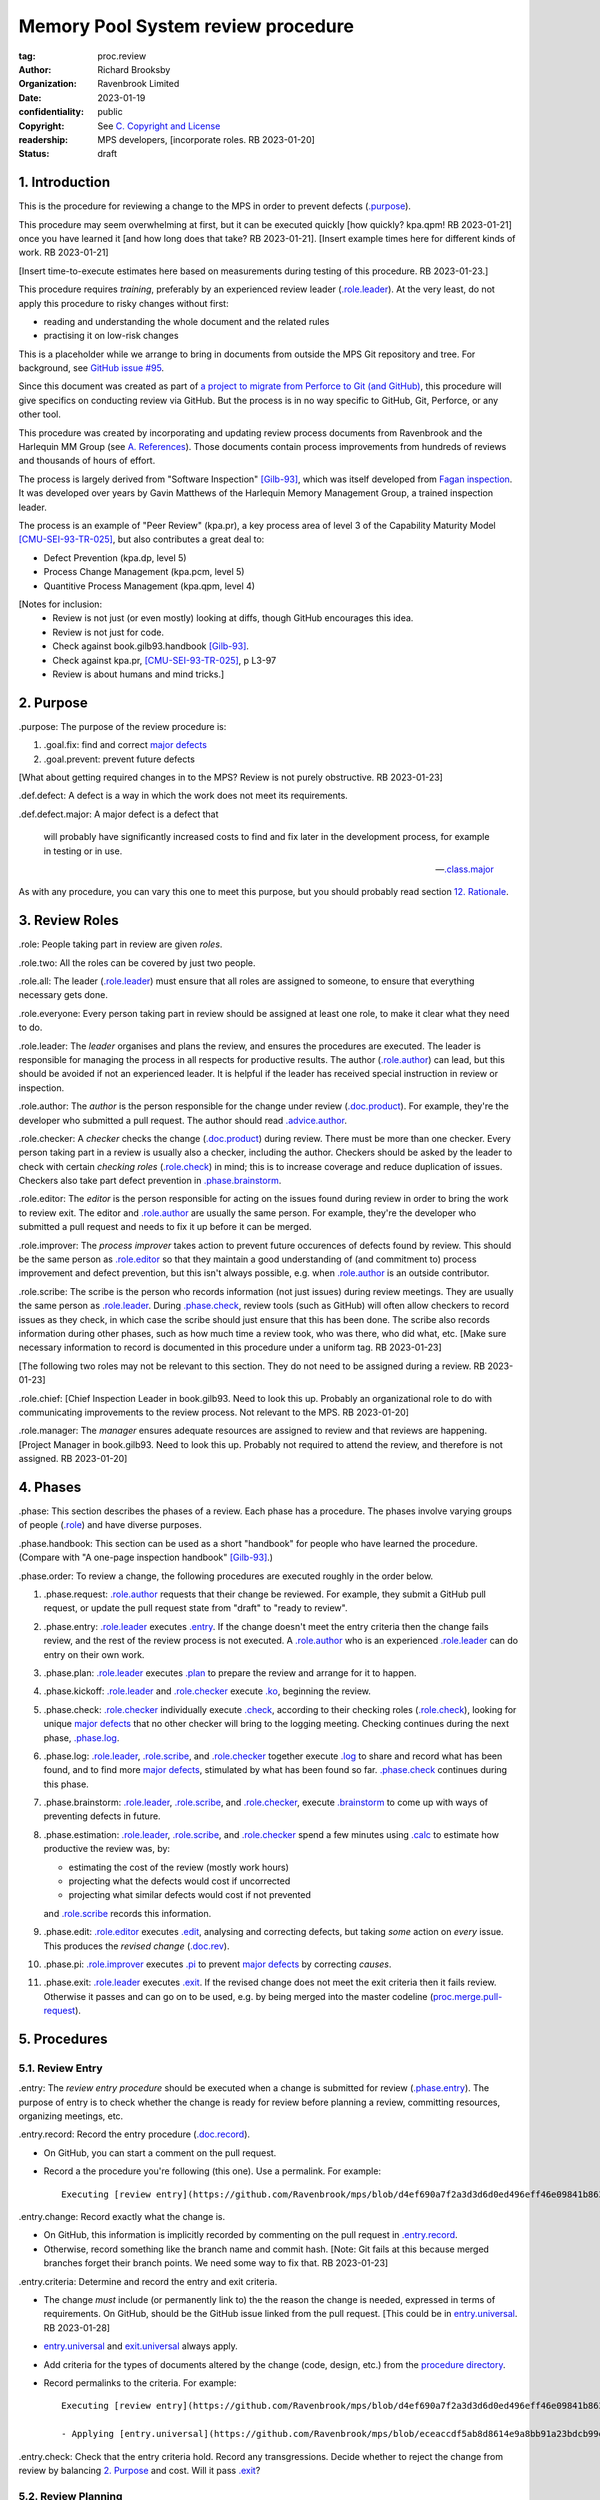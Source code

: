 ===================================
Memory Pool System review procedure
===================================

:tag: proc.review
:author: Richard Brooksby
:organization: Ravenbrook Limited
:date: 2023-01-19
:confidentiality: public
:copyright: See `C. Copyright and License`_
:readership: MPS developers, [incorporate roles. RB 2023-01-20]
:status: draft

.. TODO: Consistent terminology for the work under review, rather than
   "change", "work", "product document", etc.

.. TODO: Check against book.gilb93.proc.* and consider dividing
   procedures by role.

.. TODO: Incorporate MM Group checklists from
   <https://info.ravenbrook.com/project/mps/doc/2002-06-18/obsolete-mminfo/mminfo/check/>.

.. TODO: More explicit management of checking rates.

.. TODO: Update "familiar with" to "know".

.. TODO: Explicitly incorporate `irreducible errors
   <https://en.wikipedia.org/wiki/The_Mythical_Man-Month#The_tendency_towards_irreducible_number_of_errors>`__.

.. TODO: More specific links to rationale, [Gilb-93]_ etc. for
   justification and variation.


1. Introduction
===============

This is the procedure for reviewing a change to the MPS in order to
prevent defects (`.purpose`_).

This procedure may seem overwhelming at first, but it can be executed
quickly [how quickly? kpa.qpm! RB 2023-01-21] once you have learned it
[and how long does that take?  RB 2023-01-21].  [Insert example times
here for different kinds of work.  RB 2023-01-21]

[Insert time-to-execute estimates here based on measurements during
testing of this procedure.  RB 2023-01-23.]

This procedure requires *training*, preferably by an experienced
review leader (`.role.leader`_).  At the very least, do not apply this
procedure to risky changes without first:

- reading and understanding the whole document and the related rules

- practising it on low-risk changes

This is a placeholder while we arrange to bring in documents from
outside the MPS Git repository and tree.  For background, see `GitHub
issue #95 <https://github.com/Ravenbrook/mps/issues/95>`_.

Since this document was created as part of `a project to migrate from
Perforce to Git (and GitHub)
<https://github.com/orgs/Ravenbrook/projects/1>`_, this procedure will
give specifics on conducting review via GitHub.  But the process is in
no way specific to GitHub, Git, Perforce, or any other tool.

This procedure was created by incorporating and updating review
process documents from Ravenbrook and the Harlequin MM Group (see
`A. References`_).  Those documents contain process improvements from
hundreds of reviews and thousands of hours of effort.

The process is largely derived from "Software Inspection" [Gilb-93]_,
which was itself developed from `Fagan inspection
<https://en.wikipedia.org/wiki/Fagan_inspection>`__.  It was developed
over years by Gavin Matthews of the Harlequin Memory Management Group,
a trained inspection leader.

The process is an example of "Peer Review" (kpa.pr), a key process
area of level 3 of the Capability Maturity Model [CMU-SEI-93-TR-025]_,
but also contributes a great deal to:

- Defect Prevention (kpa.dp, level 5)
- Process Change Management (kpa.pcm, level 5)
- Quantitive Process Management (kpa.qpm, level 4)

[Notes for inclusion:
  - Review is not just (or even mostly) looking at diffs, though
    GitHub encourages this idea.
  - Review is not just for code.
  - Check against book.gilb93.handbook [Gilb-93]_.
  - Check against kpa.pr, [CMU-SEI-93-TR-025]_, p L3-97
  - Review is about humans and mind tricks.]


2. Purpose
==========

_`.purpose`: The purpose of the review procedure is:

1. _`.goal.fix`: find and correct `major defects`_

2. _`.goal.prevent`: prevent future defects

[What about getting required changes in to the MPS?  Review is not
purely obstructive.  RB 2023-01-23]

_`.def.defect`: A defect is a way in which the work does not meet its
requirements.

_`.def.defect.major`: A major defect is a defect that

  will probably have significantly increased costs to find and fix
  later in the development process, for example in testing or in use.

  -- `.class.major`_

As with any procedure, you can vary this one to meet this purpose, but
you should probably read section `12. Rationale`_.


3. Review Roles
===============

_`.role`: People taking part in review are given *roles*.

_`.role.two`: All the roles can be covered by just two people.

_`.role.all`: The leader (`.role.leader`_) must ensure that all roles
are assigned to someone, to ensure that everything necessary gets
done.

_`.role.everyone`: Every person taking part in review should be assigned at
least one role, to make it clear what they need to do.

_`.role.leader`: The *leader* organises and plans the review, and
ensures the procedures are executed.  The leader is responsible for
managing the process in all respects for productive results.  The
author (`.role.author`_) can lead, but this should be avoided if not
an experienced leader.  It is helpful if the leader has received
special instruction in review or inspection.

_`.role.author`: The *author* is the person responsible for the change
under review (`.doc.product`_).  For example, they're the developer
who submitted a pull request.  The author should read
`.advice.author`_.

_`.role.checker`: A *checker* checks the change (`.doc.product`_)
during review.  There must be more than one checker.  Every person
taking part in a review is usually also a checker, including the
author.  Checkers should be asked by the leader to check with certain
*checking roles* (`.role.check`_) in mind; this is to increase
coverage and reduce duplication of issues.  Checkers also take part
defect prevention in `.phase.brainstorm`_.

_`.role.editor`: The *editor* is the person responsible for acting on
the issues found during review in order to bring the work to review
exit.  The editor and `.role.author`_ are usually the same person.
For example, they're the developer who submitted a pull request and
needs to fix it up before it can be merged.

_`.role.improver`: The *process improver* takes action to prevent
future occurences of defects found by review.  This should be the same
person as `.role.editor`_ so that they maintain a good understanding
of (and commitment to) process improvement and defect prevention, but
this isn't always possible, e.g. when `.role.author`_ is an outside
contributor.

_`.role.scribe`: The scribe is the person who records information (not
just issues) during review meetings.  They are usually the same person
as `.role.leader`_.  During `.phase.check`_, review tools (such as
GitHub) will often allow checkers to record issues as they check, in
which case the scribe should just ensure that this has been done.  The
scribe also records information during other phases, such as how much
time a review took, who was there, who did what, etc.  [Make sure
necessary information to record is documented in this procedure under
a uniform tag.  RB 2023-01-23]

[The following two roles may not be relevant to this section.  They do
not need to be assigned during a review.  RB 2023-01-23]

_`.role.chief`: [Chief Inspection Leader in book.gilb93.  Need to look
this up.  Probably an organizational role to do with communicating
improvements to the review process.  Not relevant to the MPS.  RB
2023-01-20]

_`.role.manager`: The *manager* ensures adequate resources are
assigned to review and that reviews are happening.  [Project Manager
in book.gilb93.  Need to look this up.  Probably not required to
attend the review, and therefore is not assigned. RB 2023-01-20]


4. Phases
=========

_`.phase`: This section describes the phases of a review.  Each phase
has a procedure.  The phases involve varying groups of people
(`.role`_) and have diverse purposes.

_`.phase.handbook`: This section can be used as a short "handbook" for
people who have learned the procedure.  (Compare with "A one-page
inspection handbook" [Gilb-93]_.)

_`.phase.order`: To review a change, the following procedures are
executed roughly in the order below.

#. _`.phase.request`: `.role.author`_ requests that their change be
   reviewed.  For example, they submit a GitHub pull request, or
   update the pull request state from "draft" to "ready to review".

#. _`.phase.entry`: `.role.leader`_ executes `.entry`_.  If the change
   doesn't meet the entry criteria then the change fails review, and
   the rest of the review process is not executed.  A `.role.author`_
   who is an experienced `.role.leader`_ can do entry on their own
   work.

#. _`.phase.plan`: `.role.leader`_ executes `.plan`_ to prepare the
   review and arrange for it to happen.

#. _`.phase.kickoff`: `.role.leader`_ and `.role.checker`_ execute
   `.ko`_, beginning the review.

#. _`.phase.check`: `.role.checker`_ individually execute `.check`_,
   according to their checking roles (`.role.check`_), looking for
   unique `major defects`_ that no other checker will bring to the
   logging meeting.  Checking continues during the next phase,
   `.phase.log`_.

#. _`.phase.log`: `.role.leader`_, `.role.scribe`_, and
   `.role.checker`_ together execute `.log`_ to share and record what
   has been found, and to find more `major defects`_, stimulated by
   what has been found so far.  `.phase.check`_ continues during this
   phase.

#. _`.phase.brainstorm`: `.role.leader`_, `.role.scribe`_, and
   `.role.checker`_, execute `.brainstorm`_ to come up with ways of
   preventing defects in future.

#. _`.phase.estimation`: `.role.leader`_, `.role.scribe`_, and
   `.role.checker`_ spend a few minutes using `.calc`_ to estimate how
   productive the review was, by:

   - estimating the cost of the review (mostly work hours)
   - projecting what the defects would cost if uncorrected
   - projecting what similar defects would cost if not prevented

   and `.role.scribe`_ records this information.

#. _`.phase.edit`: `.role.editor`_ executes `.edit`_, analysing and
   correcting defects, but taking *some* action on *every* issue.
   This produces the *revised change* (`.doc.rev`_).

#. _`.phase.pi`: `.role.improver`_ executes `.pi`_ to prevent `major
   defects`_ by correcting *causes*.

#. _`.phase.exit`: `.role.leader`_ executes `.exit`_.  If the revised
   change does not meet the exit criteria then it fails review.
   Otherwise it passes and can go on to be used, e.g. by being merged
   into the master codeline (`proc.merge.pull-request`_).

.. _proc.merge.pull-request: pull-request-merge.rst

.. _major defects: `.def.defect.major`_


5. Procedures
=============

5.1. Review Entry
-----------------

_`.entry`: The *review entry procedure* should be executed when a
change is submitted for review (`.phase.entry`_).  The purpose of
entry is to check whether the change is ready for review before
planning a review, committing resources, organizing meetings, etc.

_`.entry.record`: Record the entry procedure (`.doc.record`_).

- On GitHub, you can start a comment on the pull request.

- Record a the procedure you're following (this one).  Use a
  permalink.  For example::

    Executing [review entry](https://github.com/Ravenbrook/mps/blob/d4ef690a7f2a3d3d6d0ed496eff46e09841b8633/procedure/review.rst#51-review-entry)

_`.entry.change`: Record exactly what the change is.

- On GitHub, this information is implicitly recorded by commenting on
  the pull request in `.entry.record`_.

- Otherwise, record something like the branch name and commit hash.
  [Note: Git fails at this because merged branches forget their branch
  points.  We need some way to fix that.  RB 2023-01-23]

_`.entry.criteria`: Determine and record the entry and exit criteria.

- The change *must* include (or permanently link to) the the reason
  the change is needed, expressed in terms of requirements.  On
  GitHub, should be the GitHub issue linked from the pull request.
  [This could be in `entry.universal`_.  RB 2023-01-28]

- `entry.universal`_ and `exit.universal`_ always apply.

- Add criteria for the types of documents altered by the change (code,
  design, etc.) from the `procedure directory`_.

- Record permalinks to the criteria.  For example::

    Executing [review entry](https://github.com/Ravenbrook/mps/blob/d4ef690a7f2a3d3d6d0ed496eff46e09841b8633/procedure/review.rst#51-review-entry)

    - Applying [entry.universal](https://github.com/Ravenbrook/mps/blob/eceaccdf5ab8d8614e9a8bb91a23bdcb99e7d0ce/procedure/entry.universal.rst) and [entry.impl](https://github.com/Ravenbrook/mps/blob/eceaccdf5ab8d8614e9a8bb91a23bdcb99e7d0ce/procedure/entry.impl.rst).  

_`.entry.check`: Check that the entry criteria hold.  Record any
transgressions.  Decide whether to reject the change from review by
balancing `2. Purpose`_ and cost.  Will it pass `.exit`_?

.. _entry.universal: entry.universal.rst

.. _exit.universal: exit.universal.rst

.. _procedure directory: ./


5.2. Review Planning
--------------------

_`.plan`: The *review planning procedure* should be executed when
a change has passed `.entry`_.  The purpose of planning is to prepare
the review and arrange for it to happen.

_`.plan.record`: Record the planning procedure.

- On GitHub, you can start a comment on the pull request.

- Record the procedure you're following (this one).  Use a permalink.
  For example::

    Executing [review planning](https://github.com/Ravenbrook/mps/blob/d4ef690a7f2a3d3d6d0ed496eff46e09841b8633/procedure/review.rst#52-review-planning)

_`.plan.time`: Estimate the checking rate and time.

- `.phase.check`_ should last no more than one hour, so that checkers
  can maintain concentration.

- `.phase.log`_ should last no more than two hours, so that checkers
  can maintain concentration.

- It may be necessary to divide the review into multiple sessions.

- Record your estimates.  For example::

    Executing [review planning](https://github.com/Ravenbrook/mps/blob/d4ef690a7f2a3d3d6d0ed496eff46e09841b8633/procedure/review.rst#52-review-planning)

    - proc.review.plan.time: About 500 lines of code @ 10 lines/minute
      so about 50 mins of checking. 

_`.plan.schedule`: Plan when this review may take place and who should
attend.  Check with attendees if appropriate.

- Record like::

    - @thejayps and @UNAA008 will review 2023-01-23 11:00 for about 2h.

_`.plan.train`: Ensure that all participants are familiar with the
review process.

- Brief anyone new to the process about how it works and what is
  expected of them.

- Ensure that they have the process documents.

- Allow extra time for training.

_`.plan.source`: Determine and record the source documents that could
be used for checking (`.doc.source`_).

- Always include issues resolved or partially resolved by the change.
  There must be at least one (ensured by `.entry.criteria`_).

- Consider requirements, issues, designs, analysis, discussions,
  records of failures (e.g. in email messages), user documentation,
  standards.

_`.plan.rule`: Determine and record the rules to apply (`.doc.rule`_).

- Add rules for the types of documents altered by the change (code,
  design, etc.) from the `procedure directory`_.

- Also select other rules that apply from the `procedure directory`_,
  for example special rules that apply to the critical path.  [Needs
  example.  RB 2023-01-28]

_`.plan.check`: Determine and record the checklists to apply [how and
from where?  See `mminfo:check.* <https://info.ravenbrook.com/project/mps/doc/2002-06-18/obsolete-mminfo/mminfo/check/>`__.  RB 2023-01-23].

_`.plan.roles`: Determine and record the checking roles
(`.role.check`_) to assign.

- Choose checking roles that are most likely to find `major defects`_
  in the type of change under review.

- Always try to assign `.role.check.backwards`_ or a similar
  out-of-order sampling method, to help find defects in all parts of
  the change.

- Bear in mind that `.role.leader`_ and `.role.scribe`_ will be
  somewhat occupied during logging and less able to check.

_`.plan.invite`: Invite the checkers (`.role.checker`_) to the kickoff
meeting (`.ko`_).

_`.plan.doc`: Ensure that `.role.checker`_ have all the documents they
need (the change, source documents, rules, etc.)


5.3. Review Kickoff
-------------------

_`.ko`: `.role.leader`_ holds the *review kickoff* meeting to ensure
that the review begins, and that everyone involved has what they need
to perform their roles.

_`.ko.record`: Record the kickoff procedure.

- On GitHub, you can start a comment on the pull request.

- Record the procedure you're following (this one).  Use a permalink.
  For example::

    Executing [review kickoff](https://github.com/Ravenbrook/mps/blob/b2050e2cf69029fc13c31a724421945952d3fab2/procedure/review.rst#53-review-kickoff)

_`.ko.doc`: Ensure that every checker has all the documents they need.

_`.ko.intro`: Optionally, ask the author for a short (one minute)
introduction to the change.

- Listen for new information this reveals and start the `.log.record`_
  early if there's anything that needs documenting, such as a hidden
  assumption or requirement.  This happens!

_`.ko.remind`: The leader reminds everyone of the purpose of review
(see `2. Purpose`_).

- Remind `.role.checker`_ that they are trying to find unique `major
  defects`_ not found by other checkers.

- Remind `.role.checker`_ to avoid conferring until `.log`_.

- GitHub's review tool reveals comments made by one reviewer to every
  other reviewer in real time, so they distract one another from
  finding their own unique defects.  Avoid entering comments using
  GitHub until `.log`_.  [Verify that this is the case and check
  whether it can be disabled or worked around.  RB 2023-01-28]

_`.ko.role`: Negotiate checking roles (`.role.check`_).

- `.role.checker`_ can volunteer for roles based on how they feel at
  the time.  Focus and enjoyment are important for good results.

- Ensure checkers understand their checking roles.

- Record who's doing what.

_`.ko.train`: Offer private help to new `.role.checker`_ after `.ko`_
so that you don't delay `.check`_.

_`.ko.improve`: Announce any review metrics and negotiate review
objectives.

- Ask for suggestions or experiments with review procedure.

- Record metrics and objectives.

- [Checking and logging rates should be announced or discussed.  RB
  2023-01-29]

_`.ko.log`: Set a time for the logging meeting (`.log`_).

- This should normally be set at the estimated end of `.ko`_, plus the
  estimated checking time (see `.plan.time`_), plus a short break.
  Avoid delay.

_`.ko.author`: Remind the author that they can withdraw the document
from review at any time.

_`.ko.go`: Send `.role.checker`_ away to start `.check`_.


5.4. Review Checking
--------------------

_`.check`: The *checking procedure* should be executed by each
individual `.role.checker`_ alone, carrying out their assigned
checking roles (`.role.check`_) without conferring with other
checkers.  The purpose of checking is to find unique `major defects`_
that no other checker will bring to `.log`_.


5.4.1. Start
............

_`.check.doc`: Ensure that you have all the documents you need to
perform your checking role (`.role.check`_).

_`.check.ask`: Ask `.role.leader`_ if you have any questions about
checking.

[Insert instructions for how to apply the GitHub review tool.

- Press the "Start a review" button here?
- Avoid looking at diffs.
- Can issues be noted in GitHub without interrupting other checkers?

RB 2023-01-29]


5.4.2. Checking
...............

_`.check.source`: Read `.doc.source`_ for your `.role.check`_.

- Don't spend time searching for defects in `.doc.source`_.  If you
  happen to find any, that's a bonus.  Note them for logging as
  `.class.imp`_ and possibly `.class.major`_ as well.

_`.check.rule`: Ensure that you know `.doc.rule`_ and `.doc.check`_.

- If they've changed since you last read them, study and understand
  the changes.

_`.check.role`: Ensure that you know `.role.check`_ and keep it in
mind as you check.

_`.check.product`: Check `.doc.product`_.

_`.check.rate`: Try to check at the planned checking rate
(`.plan.time`_).  Do not rush.  Slower is usually better.  Control
your attention.

_`.check.major`: Concentrate on finding `major defects`_.

_`.check.max`: Find as many issues as possible to help the author.

_`.check.note`: Note all issues; you need not log them later.

_`.check.rough`: Your notes can be rough.  `.check.major`_.

- Do not spend time making your issues neat and clear or even putting
  them in exactly the right place.  Save that for `.log`_.  Search for
  more issues.  `.check.major`_!

_`.check.trouble`: Consult `.role.leader`_ if you're having trouble:

- you have questions
- you are finding too many or too few issues

_`.check.class`: Classify each issue you find (`.class`_).


5.4.3. End
..........

_`.check.record`: At the end of checking, record

- how many issues you found, by class (see `.check.class`_)

- how long you actually spent checking

- how much of the product document you actually checked

- any problems encountered

[This record should probably go in the GitHub overall review comment.
RB 2023-01-29]


5.5. Review Logging
-------------------

_`.log`: The *review logging procedure* executed by `.role.leader`_
and `.role.scribe`_ together with `.role.checker`_.

_`.log.purpose`: It has two purposes:

1. to record issues for action

2. to find more `major defects`_, stimulated by sharing what has been
   found so far

_`.log.check`: Checking continues during logging.

_`.log.advice`: Remind the author of `.advice.author`_.

_`.log.author`: Remind the author that they can withdraw
`.doc.product`_ from review at any time.

_`.log.record`: All information gathered should be recorded in the
review log, which should be permanent and traceable from
`.doc.product`_.

[Update this for when checkers have used tools during `.check`_, such
as the GitHub review tool.  It may not be necessary to copy down many
issues, but it is still necessary to announce them to stimulate more
checking.  RB 2023-01-29]

_`.log.metrics`: Gather individual metrics from `.check.record`_ of:

- how many issues were found, by class (see `.check.class`_)

- how long was spent checking

- how much of the product document was checked

_`.log.decide`: Now, and at intervals during logging, assess whether
`.doc.product`_ is likely to pass `.exit`_.  If it seems very
unlikely, consult with `.role.author`_ and `.role.editor`_ about
aborting the logging meeting.  Bear in mind:

- Second reviews often find fewer issues, so it may be worth logging
  them anyway.

- `.brainstorm`_ needs `major defects`_ to work on, and might prevent
  whatever went wrong here.

- The MM Group never aborted logging.

_`.log.plan`: Use the metrics to decide a logging rate.

- The rate should be at least one per minute.  [Find this advice in
  [Gilb-93]_.  RB 2023-01-29]

- Try to get all issues are logged during scheduled meeting time.

- Slow down if many new issues are being found.  Speed up if not.

- Schedule breaks to maintain concentration.

- Consider scheduling more logging meetings.

_`.log.scribe`: Assign `.role.scribe`_ (usually the leader), and
ensure `.role.editor`_ will be happy with the readability of the log.

[I think the latter goes back to handwriting issues and may not be
relevant now.  It might be worth checking that `.role.editor`_ will be
able to use whatever form the log is in.  RB 2023-01-29]

_`.log.explain`: `.role.leader`_ ensures `.role.checker`_ understand
the order in which issues will be logged, and the desired form of
issues, namely:

- location

- `.class`_, including `.class.new`_ if the issue was discovered
  during logging

- how it breaks which `.doc.rule`_ or `.doc.check`_, if known,
  otherwise briefly what's wrong ("typo", "uninitialized", "obi-wan",
  "missing requirement", etc.)

_`.log.dup`: `.role.leader`_ can remind `.role.checker`_ to avoid
logging issues that have are duplicates of ones already logged.

_`.log.order`: Ask `.role.checker`_ to try to list their issues in
forwards document order.  This makes life easier for other checkers
and the editor.  [There has been much experimentation with the order
of logging, but this represents current best practice.  GavinM
1997-06-12]

_`.log.major`: `.role.leader`_ calls upon `.role.checker`_ in turn to
list `major defects`_ they found.

- `.role.scribe`_ ensures that `major defects`_ are recorded in a way
  [how? RB 2023-01-29] that can be used in `.edit`_.

- [On GitHub, that probably means in review comments, the review
  overview comment, or "individual comments", all of which are visible
  from the pull request and have their own links.  RB 2023-01-29]

_`.log.slow`: Log issues slowly enough that `.role.checker`_ can
examine each one and find new `major defects`_.

_`.log.fast`: Log issues briskly.  Discourage discussion.  Encourage
the search for more `major defects`_.  `.role.leader`_ should firmly
discourage discussion of:

- whether issues are genuine defects

- how a defect may be resolved

- the review process (other than to answer questions);

- the answers to questions logged

_`.log.decide.non-major`: Decide whether to log all minor issues
(`.class.minor`_) during the meeting, considering `.log.purpose`_.

- Avoid fatigue.

- Perhaps ask `.role.checker`_ to cherry-pick a fraction of their
  minor issues and submit the rest later.

- `.role.checker`_ may have already noted minor issues in a way that
  can be found during `.edit`_

_`.log.non-major`: Go through `.doc.product`_ in sections (or
equivalent), at each stage announce the section, ask who has issues,
and request the issues.

- `.role.scribe`_ ensures the issues are recorded (see `.log.major`_).

- This is a good time to log `.class.imp`_ (issues outside
  `.doc.product`_) that came up while reviewing specific parts of
  `.doc.product`_.

_`.log.general`: Ask `.role.checker`_ in turn for any general or new
issues not already logged.

- `.role.scribe`_ ensures the issues are recorded (see `.log.major`_).

_`.log.brainstorm`: Negotiate a time for the `.brainstorm`_.  This
will normally be after a break at the end of `.log`_.

_`.log.inform`: Inform `.role.editor`_ that `.doc.product`_ is ready for
`.edit`_.


5.6. Review Brainstorm
----------------------

[Sourced from [MM-proc.review.brainstorm]_ and needs updating.  RB
2023-01-21]

_`.brainstorm`: The *review brainstorm procedure* should be executed
by `.role.leader`_, `.role.scribe`_, and `.role.checker`_ right after
`.log`_.  The purpose is to come up with ways of preventing defects in
future.  The meeting should *not* analyse the defects found by the
review, or suggest ways to fix those defects, except insofar as it is
necessary to develop ways to *prevent* those defects.

_`.brainstorm.just`: The purpose of holding a process brainstorm
meeting is to meet the second goal of review (`.goal.prevent`_) by
finding ways to prevent the reoccurance of defects.  This closes the
process improvement loop.

[This text was in the phase section and may need incorporating here.

   The followup is done by the `.role.leader`_, and make take place any
   time after the brainstorm meeting.  [What is the followup?  RB
   2023-01-20]

   Immediately after each logging meeting time is used to brainstorm
   the process causes of major defects, and to brainstorm improvements
   to remove these causes.  The meeting shall last no more than half
   an hour.  The objective is to maximize production of useful ideas
   and personal commitment to change within that time.

RB 2023-01-23]


5.6.1. In Advance
.................

_`.brainstorm.choose`: The leader chooses 3-6 major defects or groups
of `major defects`_ found in review.  They makes this choice based on
their importance and his own experience of which defects can be most
profitably attacked.


5.6.2. In The Meeting
.....................

_`.brainstorm.time`: The process brainstorm should last no more than
around 30 minutes.

_`.brainstorm.record`: The brainstorm should be recorded in the review
log as best as the scribe may.  This may be deferred if the process
brainstorm takes place by some logged medium, such as IRC.

_`.brainstorm.remind`: The leader reminds participants that their
purpose is to find process improvements that would have prevented
major defects from occurring.

_`.brainstorm.raise`: The leader raises each issue in turn, reminding
participants of the issue, and asking how it happenned and what could
have prevented it.

_`.brainstorm.disc`: The participants should discuss each defect for
no more than about five minutes.  They should focus on how the defect
arose, and what improvement could prevent it.  The leader should be
firm in curtailing discussion of how the defect can be fixed.

_`.brainstorm.proc`: If time permits, the leader may solicit
criticisms of the review process and apply `.brainstorm.disc`_ to
them.


5.6.3. After The Meeting
........................

_`.brainstorm.act`: The review leader should derive requests and
solution suggestions for the process product from the record, and
should note these in the review record where appropriate.  [This needs
to be made more specific.  RB 2023-01-21]


5.7. Review Edit
----------------

[Sourced from [MM-guide.review.edit]_ and needs updating.  RB 2023-01-21]

_`.edit`: The *review edit procedure* must be executed by
`.role.editor`_ to analyse and correct defects, the review's primary
purpose (`.goal.fix`_).

[This text was in the phase section, and may need incorporating here.

   Issue analysis and correction action is undertaken by an editor.
   Some written action must be taken on all logged issues -- if
   necessary by sending change requests to other authors.  The editor
   makes the final classification of issues into defects, and reports
   final defect metrics to the leader.  Edit also deals with
   improvements and can deal with "questions to the author".

RB 2023-01-23]

_`.edit.log`: The log should be placed in the edit section of the
review document.  The review document for a document of tag <tag> and
revision <revision> will be review.<tag>.<revision>.

[On GitHub, the edit log might include review and other comments
displayed in the pull request.  These can have responses and be
closed.  In this case, a separate log may not be necessary.  RB
2023-01-28]

_`.edit.order`: The log should be in numerical order, one issue per line.

_`.edit.extra`: You may make corrections to defects which you spot
yourself during editing work.  Log them like those found during
`.check`_ or `.log`_ and inform `.role.leader`_ about them.

_`.edit.exit`: After action has been taken and recorded on every
logged issue, tell `.role.leader`_ that the revised change is ready
for `.exit`_.


5.7.1. Edit comments
....................

_`.edit.edit-comments`: The following describes the format of edit
comments for each issue, indicating the action taken.  See `.class`_
for issue classification.

_`.edit.record`: [Insert details of how to record edits.  RB
2023-01-23]


Major Issues
~~~~~~~~~~~~

_`.edit.major`: Major issues should receive one of the following
responses:

_`.edit.major.reject`: "Reject: <reason>"

  reject the issue with a reason why it is not a valid issue.

_`.edit.major.comment`: "Comment: <reason>"

  it is a valid issue, but merely add a comment to the document, the
  reason states why it cannot be fixed at this time.  Note that this
  is not the same as fixing a defect in a comment.

_`.edit.major.fix`: "Fix: <detail>"

  fix the defect and give some indication of how.

_`.edit.major.raise`: "Raise: <tag>"

  escalate the defect, usually by creating a request in MM Evolution.

_`.edit.major.other`: If a major defect results in a change to another document, that 
document's tag must be quoted.


Minor Issues
~~~~~~~~~~~~

_`.edit.minor`: Minor issues should receive one of the following
responses:

_`.edit.minor.reject`: "Reject: <reason>"

  reject is issue with a reason why it is  not a valid issue.

_`.edit.minor.forget`: "Forget: <reason>"

  it is a valid issue but is not worth taking any action over.
  [Should we have this?]

_`.edit.minor.comment`: "Comment: <reason>"

  it is a valid issue, but merely add a comment to the document, the
  reason states why it cannot be fixed at this time.  Note that this
  is not the same as fixing a defect in a comment.

_`.edit.minor.fix`: "Fix: <detail>"

  fix the defect and give an indication of how; the detail is optional
  where the fix is obvious.

_`.edit.minor.raise`: "Raise: <tag>"

  escalate the defect, usually by creating a request in MM Evolution.

_`.edit.minor.other`: If a minor defect results in a change to another document, that 
document's tag must be quoted.


Comments
~~~~~~~~

_`.edit.comment`: Comments on the product document should receive one of the following 
responses:

_`.edit.comment.reject`: "Reject: <reason>"

  reject the comment with a reason why it is invalid.

_`.edit.comment.forget`: "Forget: <reason>"

  it is a valid comment, but isn't worth taking any action over.  The
  reason is optional.

_`.edit.comment.comment`: "Comment: <detail>"

  a comment has been added to the document.  The detail is optional.

_`.edit.comment.fix`: "Fix: <detail>"

  the comment has resulted in a change to the product document.

_`.edit.comment.other`: If a comment results in a change to another
document, that document's tag must be quoted.


Questions To The Author
~~~~~~~~~~~~~~~~~~~~~~~

_`.edit.question`: Questions to the author should receive one of the following 
responses:

_`.edit.question.mail`: "Mail: <tag>.."

  the question is answered in the specified mail message(s).

_`.edit.question.raise`: "Raise: <tag>"

  the question has been escalated to the specified document, usually a
  request in MM Evolution.


Improvement Suggestions
~~~~~~~~~~~~~~~~~~~~~~~

_`.edit.improve`: Improvement suggestions should be left for `.pi`_,
unless you are also `.role.improver`_.


5.8. Process Improvement
------------------------

_`.pi`: The *process improvement procedure* must be executed by
`.role.improver`_ to take action to prevent future defects, the
review's secondary purpose (`.goal.prevent`_).

_`.pi.scope`: The scope of actions that might be taken by the improver
should not be limited, and could include:

- filing process issues for later action
- raising concerns with management
- sending suggestions to anyone
- suggesting wholesale review of working practices
- requesting training for staff.

as well as changes like:

- adding rules (`.doc.rule`_) or checklist items (`.doc.check`_)
- updating procedures (`.doc.proc`_)
- updating or writing guides (`.doc.guide`_)
- creating tools
- adding automated checks

_`.pi.record`: [Insert details of how to record PI actions.  RB
2023-01-23]

_`.pi.log`: The log should be placed in the process improvement
section of the review document.  [Needs updating.  RB 2023-01-23]

_`.pi.action`: `.role.improver`_ must take a written action for every
improvement suggestion logged (`.log`_).

_`.pi.response`: Improvement suggestions should receive one of the
following responses:

_`.pi.edit`: "Edit: <tag> <detail>"

  edit of another document.  The detail is optional if it is obvious.

_`.pi.pass`: "Pass: <person>"

  passed to another person, who has accepted it.

_`.pi.raise`: "Raise: <tag>"

  elevated, usually to a request in MM Evolution.

_`.pi.reject`: "Reject: <reason>"

  rejected because it is not a valid issue.

_`.pi.forget`: "Forget: <reason>"

  it is a valid issue, but is not worth taking any action
  over. [Should we have this?]


5.8. Review Exit
----------------

_`.exit`: The *review exit procedure* is should be executed by
`.role.leader`_ after editing (`.edit`_).  The purpose of exit is to
determine whether the revised change passes review.

_`.exit.record`: Record the exit procedure (`.doc.record`_).

- On GitHub, you can start a comment on the pull request.

- Record a the procedure you're following (this one).  Use a
  permalink.  For example::

    Executing (review exit)[https://github.com/Ravenbrook/mps/blob/645200a25e5e415a2a2978d550b5251e0284c43e/procedure/review.rst#58-review-exit]

_`.exit.check`: Check that the exit criteria hold (see
`.entry.criteria`_).

- Record any transgressions, like::

    - exit.universal.quest: Question 5 answered in chat but not in docs.
 
_`.exit.fix`: Fix transgressions, if it is feasible with low risk.
Otherwise ask `.role.editor`_ to fix them.  Record this action, and
record edits in the same way as `.edit`_.

_`.exit.fail`: If transgressions remain, then the revised change is
too defective.  It fails review and must not be used.

- Record this result, like::

    Revised change rejected.

- Tell someone.  [Who and how?  RB 2023-01-28]

_`.exit.pass`: Otherwise, the revised change passes review and can be
used.

- Record this result, like::

    Revised change passed.

- On GitHub, the approve the pull request for merge.

- Tell the person who will put the change to use, such as someone who
  will merge it to master.

_`.exit.calc`: Calculate and record final review metrics (`.calc`_).  For example::

  Hours used: 11
  Hours saved: 70
  Major defects remaining: 1.5

_`.exit.inform`: Inform all review participants of the result of their
efforts.


6. Documents
============

[Sourced from [MM-process.review]_ and needs updating.  RB 2023-01-21]

_`.doc`: The review process involves a lot of documents.  This is a
brief explanation of what they are.

_`.doc.forms`: Documents come in many forms.  They might be web pages,
email messages, GitHub comments, chat messages, and sometimes even
printed on dead trees.

_`.doc.source`: Source document
  A document from which the product document is derived.  Note that
  this does not mean "source code".

  For example, a failure of the software might result in a *failure
  report*, which gets logged to an *issue*, where someone writes an
  *analysis* and *designs* a solution.  All of those things are source
  documents for the resulting *change* to be reviewed
  (`.doc.product`_).

  Other examples include `.doc.guide`_, manuals, and standards.

_`.doc.product`: Product document
  The document developed from the source documents, and offered for
  review.  The work under review.  The changes under review.  The work
  product.  [Much of this procedure has been rephrased in term of
  reviewing a *change*, since this is a *change review procedure* and
  the tools, such as GitHub, focus on reviewing change.  Introducing a
  new product document is a change.  RB 2023-01-23]

_`.doc.record`: Review records
  Documents produced by the review procedures, which record the
  progress and results of the review.  See `.entry.record`_,
  `.plan.record`_, `.ko.record`_, `.check.record`_, `.log.record`_,
  `.brainstorm.record`_, `.edit.record`_, `.pi.record`_, and
  `.exit.record`_.

  On GitHub, these records are made as comments on the pull request
  for the change under review.  See also `.doc.issue`_.

  In any case, review records must be specific, permanent, and
  referencable.

_`.doc.issue`: Issue log
  A record of issues raised during the logging meeting, specifying
  their location, type, finder, and a brief description.

  On GitHub, the issue log includes all GitHub review comments or
  GitHub individual comments that appear in the pull request for the
  change under review.  See also `.doc.record`_.

  Every issue log entry must be specific, permanent, and
  referencable.

  [This naming clashes with "GitHub issue".  We should find another
  name.  RB 2023-01-28]

_`.doc.rev`: Revised document
  The result of performing the edit procedure on the `.doc.product`_.
  The revised version of the change under review.

_`.doc.acc`: Accepted document
  The result of a Revised document passing exit.  [This isn't
  mentioned.  RB 2023-01-28]

_`.doc.rule`: Rules and rule sets
  A rule or set of rules that `.doc.product`_ should obey.

  Rules are developed by process improvement of the project as a
  whole.  In this procedure, they are updated by `.pi`_ as a result of
  `.brainstorm`_.

  Rule sets are kept short and and rules kept terse to help with
  checking.

_`.doc.guide`: Guides
  A guide that `.doc.product`_ is expected to follow, though not
  strictly.

  Guides are generally longer, more detailed, and more discursive than
  `.doc.rule`_ and contain advice about good practice.  As such, they
  are less useful for review checking than `.doc.rule`_ or
  `.doc.check`_.

  Guides are developed by process improvement of the project as a
  whole.  In this procedure, they are updated by `.pi`_ as a result of
  `.brainstorm`_.

_`.doc.check`: Checklists
  A list of questions to help check against `.doc.rule`_.  A negative
  answer to a checklist question indictes that a rule has been broken.

  Checklists often contain specific questions that can help determine
  whether rules are broken.  For example, a code checklist might say

    .error.check: Are function status/error/exception returns
    checked and acted upon?

  which is ultimately part of a checking generic rule like

    .achieve: A document must achieve (be consistent with) its
    purpose.

  Checklists are developed by process improvement of the project as a
  whole.  In this procedure, they are updated by `.pi`_ as a result of
  `.brainstorm`_.

_`.doc.entry`: Entry criteria
  `.doc.rule`_ that must be met before review to ensure that the
  `.doc.product`_ is likely to pass `.doc.exit`_, so that resources
  are not wasted on a premature review.

_`.doc.exit`: Exit criteria
  `.doc.rule`_ that must be met for `.doc.rev`_ to pass review and be
  approved for use.

_`.doc.proc`: Procedures
  Descriptions of the steps involved in completing any part of process
  (development, review, or otherwise).

_`.doc.imp`: Brainstormed improvement suggestions
  Suggested improvements to process (and hence to some document)
  arising from the process brainstorm.

_`.doc.request`: Requests for change
  An issue that the editor cannot deal with that is escalated to some
  other tracking system, such as a GitHub issue.


7. Calculations
===============

[This section was found in guide.review.edit but seems out
of place.  RB 2021-01-21]

_`.calc`: [Need to mention how this info is used.  Ref kpa.qpm.  RB
2023-01-26]

_`.calc.manpower-used`: The manpower used is the time for entry,
kickoff, checking, logging, brainstorm, edit, and exit.  Kickoff,
checking, logging and brainstorm must be multiplies by the number of
checkers.  Entry and kickoff may be assigned to another document
reviewed at the same time.

_`.calc.manpower-saved`: The default calculation is the number of
major defects found and fixed, multiplies by 10 man-hours.  This
represent the cost of a major defect found by QC.  If the defect would
have reached customers, the estimate should be 100 man-hours.  A
better estimate can be made, with justification.

_`.calc.defects-remaining`: The calculation of defects remaining
should use the estimate <major defects found>/<number of pages>.  The
obvious adjustment must be made for sampling.  The number of
unresolved major issues (raised) should be added.  [In an ideal world,
I believe we should know what proportion of major defects we find, and
use that.  Perhaps we could use 75%? - GavinM] [Doesn't that mean we
could determine whether a document fails review before `.edit`_?  RB
2023-01-28]


8. Checking Roles
=================

["Checking role" is too easily conflated with "review role" and should
perhaps be renamed to "method".  RB 2023-01-23]

_`.role.check`: Checking roles are assigned (`.plan.roles`_) to
`.role.checker`_ in order to focus their attention on different
aspects of the change under review, and so increase the number of
unique major defects found.

_`.role.check.backwards`: The *backwards checking role* involves
scanning the product document in reverse order, in order to increase
the chances of finding major defects that won't be found by other
checkers.  The checker should use their initiative in determining the
granularity of this reversal; for example: in an implementation, the
checker might read each function or type definition in turn from the
end of the file; for other documents, the checker might read each
subsection or paragraph from the end backwards.  For the convenience
of other checkers and the editor, the backwards checker should their
issues in forwards document order.  See `.log.order`_.  [This advice
may no longer be relevant with automated tools.  RB 2023-01-26]

_`.role.check.clarity`: The *clarity checking role* focuses on whether
the product document is clear and obvious.  This is a good role to
give to someone who has never seen the product document before, but
who is in the intended readership.  Anything that is unclear to them
is a defect.

_`.role.check.consistency`: The *consistency checking role* focuses on
whether the product document or documents are internally consistent.

_`.role.check.convention`: The *convention checking role* concentrates
on whether the product document complies with detailed conventions and
rules.

_`.role.check.correctness`: The *correctness checking role* focuses on
whether the product document is correct, i.e. will have the intended
consequences.

_`.role.check.source`: The *source checking role* concentrates on
whether the product document is consistent with any source documents,
and whether dependencies and links are documented where appropriate.

[Other possible checking roles:

  - checking using a different medium (printouts)
  - checking random things in a random order, using dice
  - sampling large or repetitive changes at random
  - build, test, lint, and other automated tools

RB 2023-01-29]


9. Issue Classification
=======================

[Imported from mminfo:guide.review.class and needs updating.  RB
2023-01-26]

_`.class`: There are many possible schemes for defect classification,
but only a coarse one is used here.  Any issue raised, must fall into
one of the following classes.  The normal abbreviation is indicated.

_`.class.major`: (M): A Major defect is a defect in the Product
document that will probably have significantly increased costs to find
and fix later in the development process, for example in testing or in
use ([Gilb-93]_ p442).  A bug that is fixed after review typically
takes one man-hour, after testing 10 man-hour, and in the field 100
man-hours.  A defect that will waste downstream development effort is
also major.  Typical major defects are:

- In an implementation, potentially failing to behave as specified;

- In an implementation, failing to validate foriegn data;

- In a high-level document, being likely to cause major defects in
  derived documents.

_`.class.minor`: (m): A minor defect is any defect in the Product
document whose cost to fix does not increase in time.  If there is a
typo, then it doesn't matter when it's fixed.  Typical minor defects
are:

- an implementation, poor variable names;

- in any human-readable text, typos where the meaning is clear.

_`.class.comment`: (C): A comment is any remark about the product
document.  Typical comments are:

- suggestions for how an algorithm could be optimised in future;

- praise.

_`.class.imp`: (I): An improvement suggestion is any potential defect
found in documents other than the product document.  Typical
improvement suggestions are:

- defects in source documents;

- defects in rule sets, check lists, or procedures.

_`.class.new`: (N): Any issue found during logging (as opposed to
during checking) is a new issue.  This classification is orthogonal to
the preceding.  It is important to mark new issues, in order to
measure how worthwhile group logging sessions are (see
`.log.purpose`_).


11. Advice for the author
=========================

_`.advice.author`: The intense scrutiny a formal review of your work
can be distressing.  Remember that you are not under attack.  Everyone
is working to make your work *better*.

With that in mind, here is some advice from [Gilb-93]_:

  - Report your own noted issues after giving your team-mates a
    chance.

  - Don't say 'I found that too!'

  - Thank your colleagues for their efforts on your behalf.

  - Learn as much as possible about avoiding the issues as an author.

  - Respect the opinion of your team-mates.  Do not justify or defend.

  - Check the logging for legibility and intelligibility.

  - Answer any 'questions of intent' logged by checkers at the end of
    the logging meeting.


12. Rationale
=============

Formal review is the key to the quality of the Memory Pool System.

A full justification of the review process described by this procedure
is not feasible here.  There are three sources:

1. the process improvement history of the Memory Pool System project,

2. Software Inspection [Gilb-93]_,

3. the analysis work behind the Capability Maturity Model
   [CMU-SEI-93-TR-024]_.

Of these, (1) is unfortunately the least accessible, because the
documents have travelled through several different systems, and
version control did not always survive.


12.1. Why formal reviews?
-------------------------

Ravenbrook does have hundreds of archived review records [MM-reviews]_
with estimates of review productivity (produced by
`.phase.estimation`_).  [At some point it would be good to summarize
those here.  RB 2023-01-28]

Every formal review has been worthwhile in terms of preventing defects
versus the cost of review.

The Harlequin MM Group adopted code review in the mid 1990s -- early
compared to most of the industry.  Casual code reviews (where someone
eyeballs diffs) have become standard practice for many projects, and
it's quite hard to imagine a time without them.  However, full-on
formal reviews or inspections are still relatively rare.

Formal review is appropriate for the MPS because defects in memory
managers, and especially in garbage collectors, are *extremely*
expensive to find and fix compared to other software.

It's the job of a garbage collector to destroy information by
recycling (overwriting) objects and reorganizing memory.  A subtle
failure of GC logic can cause a failure in the client software hours
later.  When that failure happens to a user of an application
delivered by developers using a compiler developed by your client that
uses the MPS in its runtime system, well, forget about it.  A defect
in the compiler (usually considered expensive) is relatively cheap!

This means that the cost of `major defects`_ escalates *much* more
steeply for the MPS than most software, so it is especially worthwhile
to catch them early in the development process.

Even testing is too late.


A. References
=============

.. [CMU-SEI-93-TR-024] "Capability Maturity Model for Software,
		       Version 1.1"; Mark C. Paulk, Bill Curtis, Mary
		       Beth Chrissis, Charles V. Weber; Software
		       Engineering Institute, Carnegie Mellon
		       University; 1993-02;
		       <https://resources.sei.cmu.edu/library/asset-view.cfm?assetid=11955>.

.. [CMU-SEI-93-TR-025] "Key Practices of the Capability Maturity
                       Model, Version 1.1"; Mark C. Paulk,
                       Charles V. Weber, Suzanne M. Garcia, Mary Beth
                       Chrissis, Marilyn Bush; Software Engineering
                       Institute, Carnegie Mellon University; 1993-02;
                       <https://resources.sei.cmu.edu/asset_files/TechnicalReport/1993_005_001_16214.pdf>.

.. [Gilb-93] "Software Inspection"; Tom Gilb, Dorothy Graham; Addison
             Wesley; 1993; ISBN 0-201-63181-4; book.gilb93.

.. [MM-guide.review.edit] "Guidelines for review edits"; Gavin
			  Matthews; Harlequin Limited; 1996-10-31;
			  mminfo:guide.review.edit;
			  //info.ravenbrook.com/project/mps/doc/2002-06-18/obsolete-mminfo/mminfo/guide/review/edit/index.txt#1.

.. [MM-process.review] "The review process"; Richard Brooksby;
		       Harlequin Limited; 1995-08-18;
		       mminfo:process.review;
		       //info.ravenbrook.com/project/mps/doc/2002-06-18/obsolete-mminfo/mminfo/process/review/index.txt#1.

.. [MM-proc.review.brainstorm] "Procedure for process brainstorm in
			       review"; Gavin Matthews; Harelquin
			       Limited; 1997-06-12;
			       mminfo:proc.review.brainstorm;
			       //info.ravenbrook.com/project/mps/doc/2002-06-18/obsolete-mminfo/mminfo/proc/review/brainstorm/index.txt#1.

.. [MM-proc.review.check] "Procedure for checking in review"; Gavin
			  Matthews; Harlequin Limited; 1997-06-12;
			  mminfo:proc.review.check;
			  //info.ravenbrook.com/project/mps/doc/2002-06-18/obsolete-mminfo/mminfo/proc/review/check/index.txt#1.

.. [MM-proc.review.entry] "Procedure for review entry"; Gavin
			  Matthews; Harlequin Limited; 1997-06-02; mminfo:proc.review.entry;
			  //info.ravenbrook.com/project/mps/doc/2002-06-18/obsolete-mminfo/mminfo/proc/review/entry/index.txt#1.

.. [MM-proc.review.exit] "Procedure for exiting a document from
			 review"; Gavin Matthews; Harlequin Limited;
			 1997-06-12; mminfo:proc.review.exit;
			 //info.ravenbrook.com/project/mps/doc/2002-06-18/obsolete-mminfo/mminfo/proc/review/exit/index.txt#1.

.. [MM-proc.review.ko] "Procedure for a review kickoff meeting"; Gavin
		       Matthews; Harlequin Limited; 1997-06-12;
		       mminfo:proc.review.ko;
		       //info.ravenbrook.com/project/mps/doc/2002-06-18/obsolete-mminfo/mminfo/proc/review/ko/index.txt#1.

.. [MM-proc.review.log] "Procedure for review logging meeting"; Gavin
			Matthews; Harlequin Limited; 1997-06-12;
			mminfo:proc.review.log;
			//info.ravenbrook.com/project/mps/doc/2002-06-18/obsolete-mminfo/mminfo/proc/review/log/index.txt#1

.. [MM-reviews] Review records of the MM Group; Harlequin Limited;
		mminfo:review.*;
		//info.ravenbrook.com/project/mps/doc/2002-06-18/obsolete-mminfo/mminfo/review/...


B. Document History
===================

==========  =====  ==================================================
2023-01-19  RB_    Created.
2023-01-20  RB_    Importing material from MM Group proc.review.
2023-01-26  RB_    Importing checking roles and issue classification
                   from MM Group documents.
2023-01-28  RB_    Developing the Rationale.
                   Tidying up remaining comments.
                   Revising entry, planning, kickoff, and exit.
                   Revising documents section.
2023-01-30  RB_    Revising checking and logging.
==========  =====  ==================================================

.. _RB: mailto:rb@ravenbrook.com


C. Copyright and License
========================

Copyright © 2023 `Ravenbrook Limited <https://www.ravenbrook.com/>`_.

Redistribution and use in source and binary forms, with or without
modification, are permitted provided that the following conditions are
met:

1. Redistributions of source code must retain the above copyright
   notice, this list of conditions and the following disclaimer.

2. Redistributions in binary form must reproduce the above copyright
   notice, this list of conditions and the following disclaimer in the
   documentation and/or other materials provided with the distribution.

THIS SOFTWARE IS PROVIDED BY THE COPYRIGHT HOLDERS AND CONTRIBUTORS
"AS IS" AND ANY EXPRESS OR IMPLIED WARRANTIES, INCLUDING, BUT NOT
LIMITED TO, THE IMPLIED WARRANTIES OF MERCHANTABILITY AND FITNESS FOR
A PARTICULAR PURPOSE ARE DISCLAIMED. IN NO EVENT SHALL THE COPYRIGHT
HOLDER OR CONTRIBUTORS BE LIABLE FOR ANY DIRECT, INDIRECT, INCIDENTAL,
SPECIAL, EXEMPLARY, OR CONSEQUENTIAL DAMAGES (INCLUDING, BUT NOT
LIMITED TO, PROCUREMENT OF SUBSTITUTE GOODS OR SERVICES; LOSS OF USE,
DATA, OR PROFITS; OR BUSINESS INTERRUPTION) HOWEVER CAUSED AND ON ANY
THEORY OF LIABILITY, WHETHER IN CONTRACT, STRICT LIABILITY, OR TORT
(INCLUDING NEGLIGENCE OR OTHERWISE) ARISING IN ANY WAY OUT OF THE USE
OF THIS SOFTWARE, EVEN IF ADVISED OF THE POSSIBILITY OF SUCH DAMAGE.

.. end
